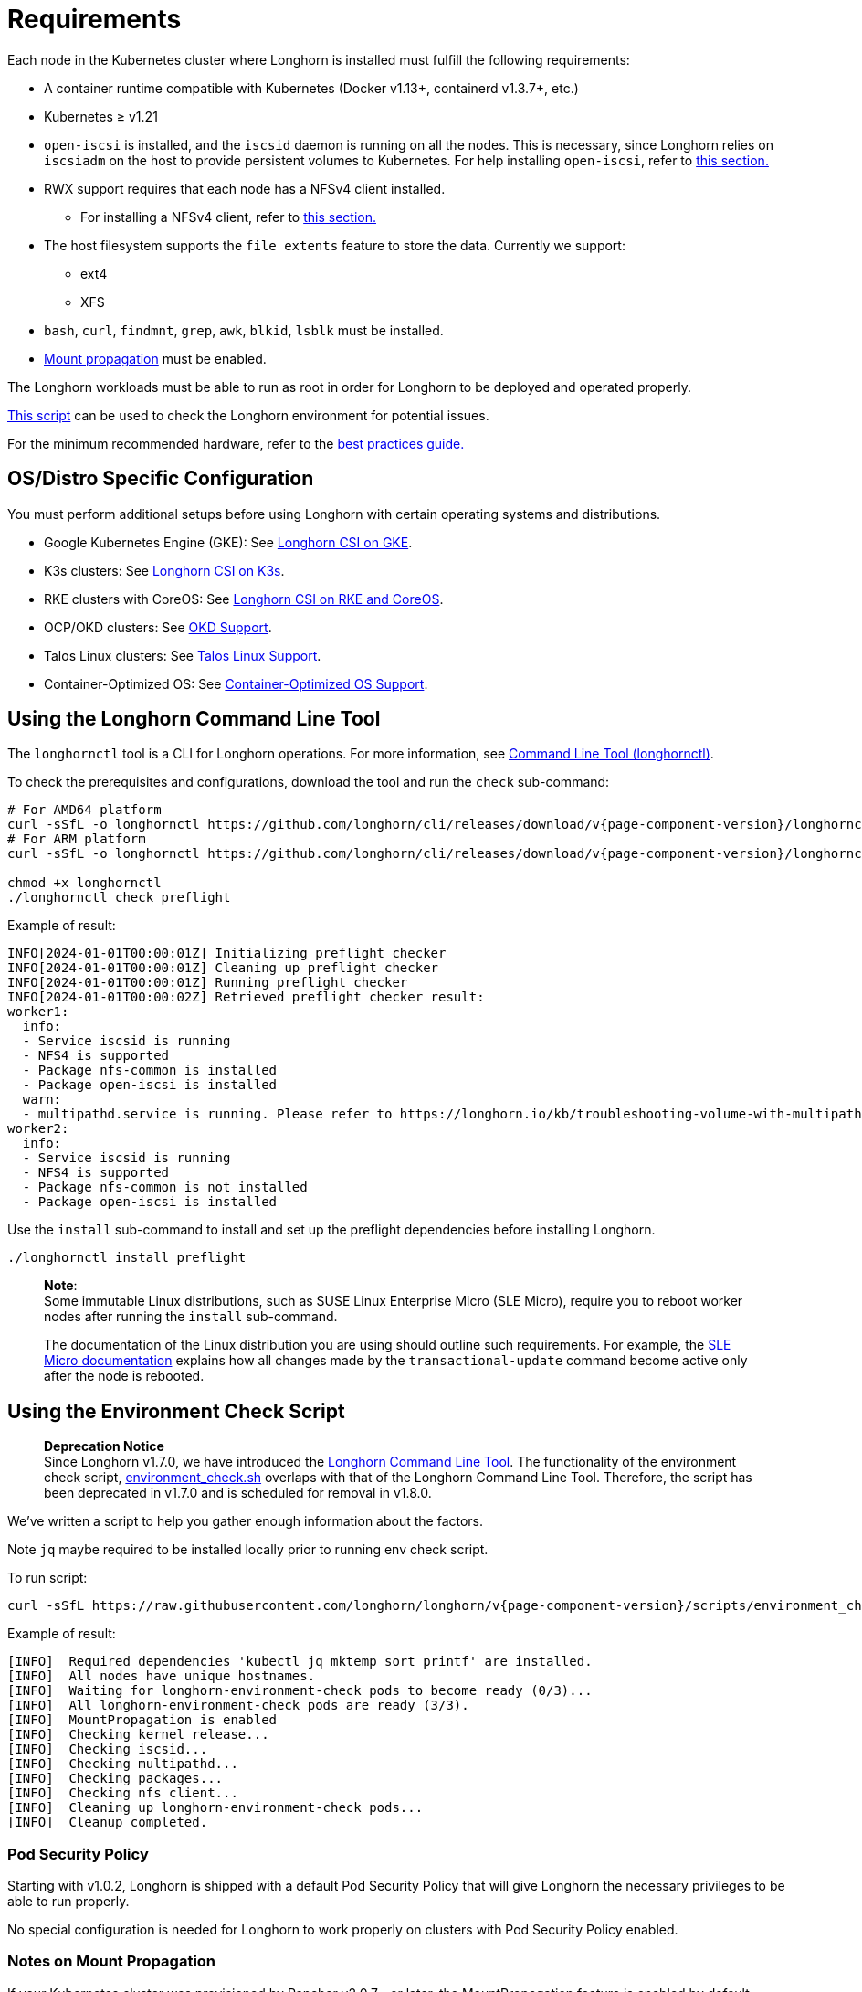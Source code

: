 = Requirements
:current-version: {page-component-version}

Each node in the Kubernetes cluster where Longhorn is installed must fulfill the following requirements:

* A container runtime compatible with Kubernetes (Docker v1.13+, containerd v1.3.7+, etc.)
* Kubernetes ≥ v1.21
* `open-iscsi` is installed, and the `iscsid` daemon is running on all the nodes. This is necessary, since Longhorn relies on `iscsiadm` on the host to provide persistent volumes to Kubernetes. For help installing `open-iscsi`, refer to <<_installing_open_iscsi,this section.>>
* RWX support requires that each node has a NFSv4 client installed.
 ** For installing a NFSv4 client, refer to <<_installing_nfsv4_client,this section.>>
* The host filesystem supports the `file extents` feature to store the data. Currently we support:
 ** ext4
 ** XFS
* `bash`, `curl`, `findmnt`, `grep`, `awk`, `blkid`, `lsblk` must be installed.
* https://kubernetes-csi.github.io/docs/deploying.html#enabling-mount-propagation[Mount propagation] must be enabled.

The Longhorn workloads must be able to run as root in order for Longhorn to be deployed and operated properly.

<<_using_the_environment_check_script,This script>> can be used to check the Longhorn environment for potential issues.

For the minimum recommended hardware, refer to the xref:deploy/best-practices.adoc#_minimum_recommended_hardware[best practices guide.]

[discrete]
== OS/Distro Specific Configuration

You must perform additional setups before using Longhorn with certain operating systems and distributions.

* Google Kubernetes Engine (GKE): See xref:deploy/advanced-resources/os-distro-specific/csi-on-gke.adoc[Longhorn CSI on GKE].
* K3s clusters: See xref:deploy/advanced-resources/os-distro-specific/csi-on-k3s.adoc[Longhorn CSI on K3s].
* RKE clusters with CoreOS: See xref:deploy/advanced-resources/os-distro-specific/csi-on-rke-and-coreos.adoc[Longhorn CSI on RKE and CoreOS].
* OCP/OKD clusters: See xref:deploy/advanced-resources/os-distro-specific/okd-support.adoc[OKD Support].
* Talos Linux clusters: See xref:deploy/advanced-resources/os-distro-specific/talos-linux-support.adoc[Talos Linux Support].
* Container-Optimized OS: See xref:deploy/advanced-resources/os-distro-specific/container-optimized-os-support.adoc[Container-Optimized OS Support].

[discrete]
== Using the Longhorn Command Line Tool

The `longhornctl` tool is a CLI for Longhorn operations. For more information, see xref:deploy/advanced-resources/longhornctl.adoc[Command Line Tool (longhornctl)].

To check the prerequisites and configurations, download the tool and run the `check` sub-command:

[subs="+attributes",shell]
----
# For AMD64 platform
curl -sSfL -o longhornctl https://github.com/longhorn/cli/releases/download/v{current-version}/longhornctl-linux-amd64
# For ARM platform
curl -sSfL -o longhornctl https://github.com/longhorn/cli/releases/download/v{current-version}/longhornctl-linux-arm64

chmod +x longhornctl
./longhornctl check preflight
----

Example of result:

[subs="+attributes",shell]
----
INFO[2024-01-01T00:00:01Z] Initializing preflight checker
INFO[2024-01-01T00:00:01Z] Cleaning up preflight checker
INFO[2024-01-01T00:00:01Z] Running preflight checker
INFO[2024-01-01T00:00:02Z] Retrieved preflight checker result:
worker1:
  info:
  - Service iscsid is running
  - NFS4 is supported
  - Package nfs-common is installed
  - Package open-iscsi is installed
  warn:
  - multipathd.service is running. Please refer to https://longhorn.io/kb/troubleshooting-volume-with-multipath/ for more information.
worker2:
  info:
  - Service iscsid is running
  - NFS4 is supported
  - Package nfs-common is not installed
  - Package open-iscsi is installed
----

Use the `install` sub-command to install and set up the preflight dependencies before installing Longhorn.

[subs="+attributes",shell]
----
./longhornctl install preflight
----

____
*Note*: +
Some immutable Linux distributions, such as SUSE Linux Enterprise Micro (SLE Micro), require you to reboot worker nodes after running the `install` sub-command.

The documentation of the Linux distribution you are using should outline such requirements. For example, the https://documentation.suse.com/sle-micro/6.0/html/Micro-transactional-updates/index.html#reference-transactional-update-usage[SLE Micro documentation] explains how all changes made by the `transactional-update` command become active only after the node is rebooted.
____

[discrete]
== Using the Environment Check Script

____
*Deprecation Notice* +
Since Longhorn v1.7.0, we have introduced the xref:deploy/advanced-resources/longhornctl.adoc[Longhorn Command Line Tool]. The functionality of the environment check script, https://github.com/longhorn/longhorn/blob/master/scripts/environment_check.sh[environment_check.sh] overlaps with that of the Longhorn Command Line Tool. Therefore, the script has been deprecated in v1.7.0 and is scheduled for removal in v1.8.0.
____

We've written a script to help you gather enough information about the factors.

Note `jq` maybe required to be installed locally prior to running env check script.

To run script:

[subs="+attributes",shell]
----
curl -sSfL https://raw.githubusercontent.com/longhorn/longhorn/v{current-version}/scripts/environment_check.sh | bash
----

Example of result:

[subs="+attributes",shell]
----
[INFO]  Required dependencies 'kubectl jq mktemp sort printf' are installed.
[INFO]  All nodes have unique hostnames.
[INFO]  Waiting for longhorn-environment-check pods to become ready (0/3)...
[INFO]  All longhorn-environment-check pods are ready (3/3).
[INFO]  MountPropagation is enabled
[INFO]  Checking kernel release...
[INFO]  Checking iscsid...
[INFO]  Checking multipathd...
[INFO]  Checking packages...
[INFO]  Checking nfs client...
[INFO]  Cleaning up longhorn-environment-check pods...
[INFO]  Cleanup completed.
----

[discrete]
=== Pod Security Policy

Starting with v1.0.2, Longhorn is shipped with a default Pod Security Policy that will give Longhorn the necessary privileges to be able to run properly.

No special configuration is needed for Longhorn to work properly on clusters with Pod Security Policy enabled.

[discrete]
=== Notes on Mount Propagation

If your Kubernetes cluster was provisioned by Rancher v2.0.7+ or later, the MountPropagation feature is enabled by default.

If MountPropagation is disabled, Base Image feature will be disabled.

[discrete]
=== Root and Privileged Permission

Longhorn components require root access with privileged permissions to achieve volume operations and management, because Longhorn relies on system resources on the host across different namespaces, for example, Longhorn uses `nsenter` to understand block devices' usage or encrypt/decrypt volumes on the host.

Below are the directories Longhorn components requiring access with root and privileged permissions :

* Longhorn Manager
 ** /dev: Block devices created by Longhorn are under the `/dev` path.
 ** /proc: Find the recognized host process like container runtime, then use `nsenter` to access the mounts on the host to understand disks usage.
 ** /var/lib/longhorn: The default path for storing volume data on a host.
* Longhorn Engine Image
 ** /var/lib/longhorn/engine-binaries: The default path for storing the Longhorn engine binaries.
* Longhorn Instance Manager
 ** /: Access any data path on this node and access Longhorn engine binaries.
 ** /dev: Block devices created by Longhorn are under the `/dev` path.
 ** /proc: Find the recognized host process like container runtime, then use `nsenter` to manage iSCSI targets and initiators, also some file system
* Longhorn Share Manager
 ** /dev: Block devices created by Longhorn are under the `/dev` path.
 ** /lib/modules: Kernel modules required by `cryptsetup` for volume encryption.
 ** /proc: Find the recognized host process like container runtime, then use `nsenter` for volume encryption.
 ** /sys: Support volume encryption by `cryptsetup`.
* Longhorn CSI Plugin
 ** /: For host checks via the NFS customer mounter (deprecated). Note that, this will be removed in the future release.
 ** /dev: Block devices created by Longhorn are under the `/dev` path.
 ** /lib/modules: Kernel modules required by Longhorn CSI plugin.
 ** /sys: Support volume encryption by `cryptsetup`.
 ** /var/lib/kubelet/plugins/kubernetes.io/csi: The path where the Longhorn CSI plugin creates the staging path (via `NodeStageVolume`) of a block device. The staging path will be bind-mounted to the target path `/var/lib/kubelet/pods` (via `NodePublishVolume`) for support single volume could be mounted to multiple Pods.
 ** /var/lib/kubelet/plugins_registry: The path where the node-driver-registrar registers the CSI plugin with kubelet.
 ** /var/lib/kubelet/plugins/driver.longhorn.io: The path where the socket for the communication between kubelet Longhorn CSI driver.
 ** /var/lib/kubelet/pods: The path where the Longhorn CSI driver mounts volume from the target path (via `NodePublishVolume`).
* Longhorn CSI Attacher/Provisioner/Resizer/Snapshotter
 ** /var/lib/kubelet/plugins/driver.longhorn.io: The path where the socket for the communication between kubelet Longhorn CSI driver.
* Longhorn Backing Image Manager
 ** /var/lib/longhorn: The default path for storing data on the host.
* Longhorn Backing Image Data Source
 ** /var/lib/longhorn: The default path for storing data on the host.
* Longhorn System Restore Rollout
 ** /var/lib/longhorn/engine-binaries: The default path for storing the Longhorn engine binaries.

[discrete]
== Installing open-iscsi

The command used to install `open-iscsi` differs depending on the Linux distribution.

For GKE, we recommend using Ubuntu as the guest OS image since it contains``open-iscsi`` already.

You may need to edit the cluster security group to allow SSH access.

* SUSE and openSUSE: Run the following command:
+
----
zypper install open-iscsi
systemctl enable iscsid
systemctl start iscsid
----

* Debian and Ubuntu: Run the following command:
+
----
apt-get install open-iscsi
----

* RHEL, CentOS, and EKS _(EKS Kubernetes Worker AMI with AmazonLinux2 image)_: Run the following commands:
+
----
yum --setopt=tsflags=noscripts install iscsi-initiator-utils
echo "InitiatorName=$(/sbin/iscsi-iname)" > /etc/iscsi/initiatorname.iscsi
systemctl enable iscsid
systemctl start iscsid
----

* Talos Linux: See xref:deploy/advanced-resources/os-distro-specific/talos-linux-support.adoc[Talos Linux Support].
* Container-Optimized OS: See xref:deploy/advanced-resources/os-distro-specific/container-optimized-os-support.adoc[Container-Optimized OS Support]

Please ensure iscsi_tcp module has been loaded before iscsid service starts. Generally, it should be automatically loaded along with the package installation.

----
modprobe iscsi_tcp
----

IMPORTANT: On SUSE and openSUSE, the `iscsi_tcp` module is included only in the `kernel-default` package. If the `kernel-default-base` package is installed on your system, you must replace it with `kernel-default`.

We also provide an `iscsi` installer to make it easier for users to install `open-iscsi` automatically:

[subs="+attributes",shell]
----
kubectl apply -f https://raw.githubusercontent.com/longhorn/longhorn/v{current-version}/deploy/prerequisite/longhorn-iscsi-installation.yaml
----

After the deployment, run the following command to check pods' status of the installer:

----
kubectl -n longhorn-system get pod | grep longhorn-iscsi-installation
longhorn-iscsi-installation-49hd7   1/1     Running   0          21m
longhorn-iscsi-installation-pzb7r   1/1     Running   0          39m
----

And also can check the log with the following command to see the installation result:

----
kubectl -n longhorn-system logs longhorn-iscsi-installation-pzb7r -c iscsi-installation
...
Installed:
  iscsi-initiator-utils.x86_64 0:6.2.0.874-7.amzn2

Dependency Installed:
  iscsi-initiator-utils-iscsiuio.x86_64 0:6.2.0.874-7.amzn2

Complete!
Created symlink from /etc/systemd/system/multi-user.target.wants/iscsid.service to /usr/lib/systemd/system/iscsid.service.
iscsi install successfully
----

In rare cases, it may be required to modify the installed SELinux policy to get Longhorn working. If you are running
an up-to-date version of a Fedora downstream distribution (e.g. Fedora, RHEL, Rocky, CentOS, etc.) and plan to leave
SELinux enabled, see xref:/home/jhk/projects/suse/longhorn-product-docs/modules/ROOT/kb/troubleshooting-volume-attachment-fails-due-to-selinux-denials.adoc[the KB] for details.

[discrete]
== Installing NFSv4 client

In Longhorn system, backup feature requires NFSv4, v4.1 or v4.2, and ReadWriteMany (RWX) volume feature requires NFSv4.1. Before installing NFSv4 client userspace daemon and utilities, make sure the client kernel support is enabled on each Longhorn node.

* Check `NFSv4.1` support is enabled in kernel
+
----
cat /boot/config-`uname -r`| grep CONFIG_NFS_V4_1
----

* Check `NFSv4.2` support is enabled in kernel
+
----
cat /boot/config-`uname -r`| grep CONFIG_NFS_V4_2
----

The command used to install a NFSv4 client differs depending on the Linux distribution.

* For Debian and Ubuntu, use this command:
+
----
apt-get install nfs-common
----

* For RHEL, CentOS, and EKS with `EKS Kubernetes Worker AMI with AmazonLinux2 image`, use this command:
+
----
yum install nfs-utils
----

* For SUSE/OpenSUSE you can install a NFSv4 client via:
+
----
zypper install nfs-client
----

* For Talos Linux, https://www.talos.dev/v1.6/kubernetes-guides/configuration/storage/#nfs[the NFS client is part of the `kubelet` image maintained by the Talos team].
* For Container-Optimized OS, https://cloud.google.com/kubernetes-engine/docs/concepts/node-images#storage_driver_support[the NFS is supported with the node image].

We also provide an `nfs` installer to make it easier for users to install `nfs-client` automatically:

[subs="+attributes",shell]
----
kubectl apply -f https://raw.githubusercontent.com/longhorn/longhorn/v{current-version}/deploy/prerequisite/longhorn-nfs-installation.yaml
----

After the deployment, run the following command to check pods' status of the installer:

----
kubectl -n longhorn-system get pod | grep longhorn-nfs-installation
NAME                                  READY   STATUS    RESTARTS   AGE
longhorn-nfs-installation-t2v9v   1/1     Running   0          143m
longhorn-nfs-installation-7nphm   1/1     Running   0          143m
----

And also can check the log with the following command to see the installation result:

----
kubectl -n longhorn-system logs longhorn-nfs-installation-t2v9v -c nfs-installation
...
nfs install successfully
----

[discrete]
== Checking the Kubernetes Version

Use the following command to check your Kubernetes server version

[subs="+attributes",shell]
----
kubectl version
----

Result:

[subs="+attributes",shell]
----
Client Version: version.Info{Major:"1", Minor:"26", GitVersion:"v1.26.10", GitCommit:"b8609d4dd75c5d6fba4a5eaa63a5507cb39a6e99", GitTreeState:"clean", BuildDate:"2023-10-18T11:44:31Z", GoVersion:"go1.20.10", Compiler:"gc", Platform:"linux/amd64"}
Server Version: version.Info{Major:"1", Minor:"26", GitVersion:"v1.26.10+k3s2", GitCommit:"cb5cb5557f34e240e38c68a8c4ca2506c68b1d86", GitTreeState:"clean", BuildDate:"2023-11-08T03:21:46Z", GoVersion:"go1.20.10", Compiler:"gc", Platform:"linux/amd64"}
----

The `Server Version` should be ≥ v1.21.

[discrete]
== Installing Cryptsetup and LUKS

https://gitlab.com/cryptsetup/cryptsetup[Cryptsetup] is an open-source utility used to conveniently set up `dm-crypt` based device-mapper targets and Longhorn uses https://gitlab.com/cryptsetup/cryptsetup#luks-design[LUKS2] (Linux Unified Key Setup) format that is the standard for Linux disk encryption to support volume encryption.

The command used to install the cryptsetup tool differs depending on the Linux distribution.

* For Debian and Ubuntu, use this command:
+
[subs="+attributes",shell]
----
apt-get install cryptsetup
----

* For RHEL, CentOS, Rocky Linux and EKS with `EKS Kubernetes Worker AMI with AmazonLinux2 image`, use this command:
+
[subs="+attributes",shell]
----
yum install cryptsetup
----

* For SUSE/OpenSUSE, use this command:
+
[subs="+attributes",shell]
----
zypper install cryptsetup
----

[discrete]
== Installing Device Mapper Userspace Tool

The device mapper is a framework provided by the Linux kernel for mapping physical block devices onto higher-level virtual block devices. It forms the foundation of the `dm-crypt` disk encryption and provides the linear dm device on the top of v2 volume. The device mapper is typically included by default in many Linux distributions. Some lightweight or highly customized distributions or a minimal installation of a distribution might exclude it to save space or reduce complexity

The command used to install the device mapper differs depending on the Linux distribution.

* For Debian and Ubuntu, use this command:
+
[subs="+attributes",shell]
----
apt-get install dmsetup
----

* For RHEL, CentOS, Rocky Linux and EKS with `EKS Kubernetes Worker AMI with AmazonLinux2 image`, use this command:
+
[subs="+attributes",shell]
----
yum install device-mapper
----

* For SUSE/OpenSUSE, use this command:
+
[subs="+attributes",shell]
----
zypper install device-mapper
----
